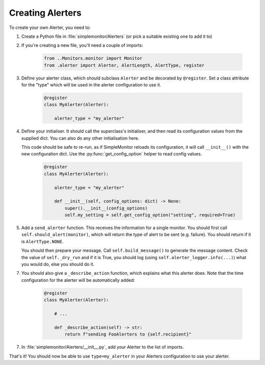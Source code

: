 Creating Alerters
=================

To create your own Alerter, you need to:

1. Create a Python file in :file:`simplemonitor/Alerters` (or pick a suitable existing one to add it to)
2. If you're creating a new file, you'll need a couple of imports:

    .. code-block:: python

       from ..Monitors.monitor import Monitor
       from .alerter import Alerter, AlertLength, AlertType, register

3. Define your alerter class, which should subclass ``Alerter`` and be decorated by ``@register``. Set a class attribute for the "type" which will be used in the alerter configuration to use it.

    .. code-block:: python

        @register
        class MyAlerter(Alerter):

            alerter_type = "my_alerter"

4. Define your initialiser. It should call the superclass's initialiser, and then read its configuration values from the supplied dict. You can also do any other initialisation here.

   This code should be safe to re-run, as if SimpleMonitor reloads its configuration, it will call ``__init__()`` with the new configuration dict. Use the :py:func:`get_config_option` helper to read config values.

    .. code-block:: python

        @register
        class MyAlerter(Alerter):

            alerter_type = "my_alerter"

            def __init__(self, config_options: dict) -> None:
                super().__init__(config_options)
                self.my_setting = self.get_config_option("setting", required=True)

5. Add a ``send_alerter`` function. This receives the information for a single monitor. You should first call ``self.should_alert(monitor)``, which will return the type of alert to be sent (e.g. failure). You should return if it is ``AlertType.NONE``.

   You should then prepare your message. Call ``self.build_message()`` to generate the message content. Check the value of ``self._dry_run`` and if it is True, you should log (using ``self.alerter_logger.info(...)``) what you would do, else you should do it.

   .. py:function:: Alerter.build_message(length: AlertLength, alert_type: AlertType, monitor: Monitor) -> str

    Generate a suitable length alert message for the given type of alert, for the given Monitor.

    :param AlertLength: one of the AlertLength enum values: ``NOTIFICATION`` (shortest), ``SMS`` (will be <= 140 chars), ``ONELINE``, ``TERSE`` (not currently supported), ``FULL``, or ``ESSAY``
    :param AlertType: one of the AlertType enum values: ``NONE``, ``FAILURE``, ``CATCHUP``, or ``SUCCESS``
    :param monitor: the Monitor to generate the message for
    :return: the built message
    :rtype: str
    :raises ValueError: if the AlertType is unknown
    :raises NotImplementedError: if the AlertLength is unknown or unsupported

7. You should also give a ``_describe_action`` function, which explains what this alerter does. Note that the time configuration for the alerter will be automatically added:

    .. code-block:: python

        @register
        class MyAlerter(Alerter):

            # ...

            def _describe_action(self) -> str:
                return f"sending FooAlerters to {self.recipient}"

7. In :file:`simplemonitor/Alerters/__init__.py`, add your Alerter to the list of imports.

That's it! You should now be able to use ``type=my_alerter`` in your Alerters configuration to use your alerter.

